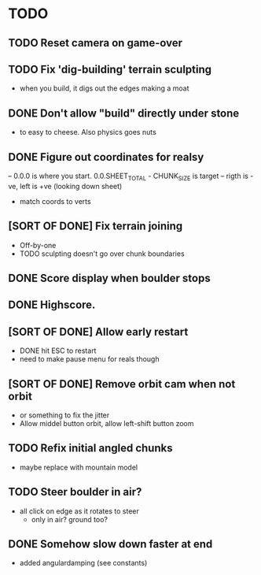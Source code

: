 * TODO
** TODO Reset camera on game-over
** TODO Fix 'dig-building' terrain sculpting
- when you build, it digs out the edges making a moat
** DONE Don't allow "build" directly under stone
- to easy to cheese. Also physics goes nuts
** DONE Figure out coordinates for realsy
-- 0.0.0 is where you start. 0.0.SHEET_TOTAL - CHUNK_SIZE is target
-- rigth is -ve, left is +ve (looking down sheet)
- match coords to verts  
** [SORT OF DONE] Fix terrain joining
- Off-by-one
- TODO sculpting doesn't go over chunk boundaries
** DONE Score display when boulder stops
** DONE Highscore.
** [SORT OF DONE] Allow early restart
- DONE hit ESC to restart
- need to make pause menu for reals though
** [SORT OF DONE] Remove orbit cam when not orbit
- or something to fix the jitter
- Allow middel button orbit, allow left-shift button zoom
** TODO Refix initial angled chunks
- maybe replace with mountain model
** TODO Steer boulder in air?
- all click on edge as it rotates to steer
  - only in air? ground too?
** DONE Somehow slow down faster at end
- added angulardamping (see constants)

